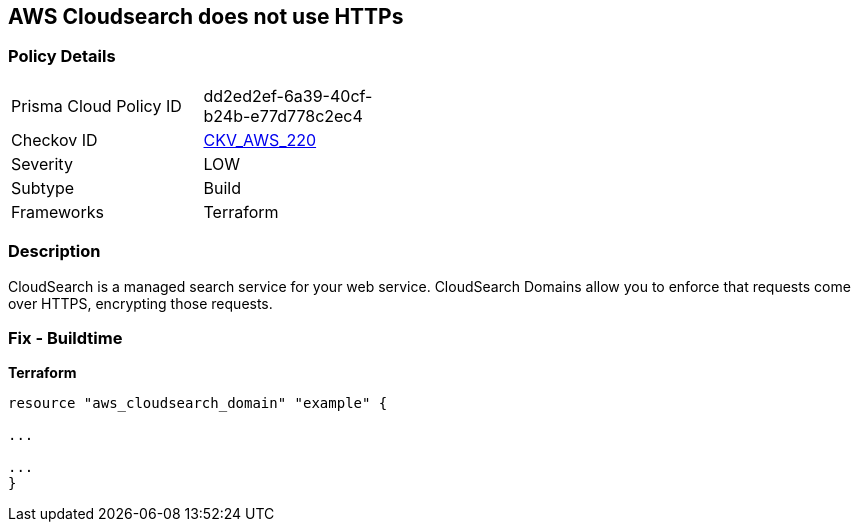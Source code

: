 == AWS Cloudsearch does not use HTTPs


=== Policy Details
[width=45%]
[cols="1,1"]
|=== 
|Prisma Cloud Policy ID 
| dd2ed2ef-6a39-40cf-b24b-e77d778c2ec4

|Checkov ID 
| https://github.com/bridgecrewio/checkov/tree/master/checkov/terraform/checks/resource/aws/CloudsearchDomainEnforceHttps.py[CKV_AWS_220]

|Severity
|LOW

|Subtype
|Build

|Frameworks
|Terraform

|=== 



=== Description

CloudSearch is a managed search service for your web service.
CloudSearch Domains allow you to enforce that requests come over HTTPS, encrypting those requests.

////
=== Fix - Runtime

. In the AWS Console, go to CloudSearch.

. Select the domain you wish to edit.

. Under Domain configuration, next to HTTPS options, select Edit.

. Enable Toggle HTTPS options.

. Select Submit.
////

=== Fix - Buildtime


*Terraform* 


----
resource "aws_cloudsearch_domain" "example" {

...

...
}
----
